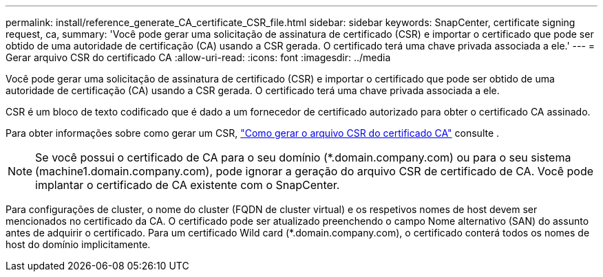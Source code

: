 ---
permalink: install/reference_generate_CA_certificate_CSR_file.html 
sidebar: sidebar 
keywords: SnapCenter, certificate signing request, ca, 
summary: 'Você pode gerar uma solicitação de assinatura de certificado (CSR) e importar o certificado que pode ser obtido de uma autoridade de certificação (CA) usando a CSR gerada. O certificado terá uma chave privada associada a ele.' 
---
= Gerar arquivo CSR do certificado CA
:allow-uri-read: 
:icons: font
:imagesdir: ../media


[role="lead"]
Você pode gerar uma solicitação de assinatura de certificado (CSR) e importar o certificado que pode ser obtido de uma autoridade de certificação (CA) usando a CSR gerada. O certificado terá uma chave privada associada a ele.

CSR é um bloco de texto codificado que é dado a um fornecedor de certificado autorizado para obter o certificado CA assinado.

Para obter informações sobre como gerar um CSR, https://kb.netapp.com/Advice_and_Troubleshooting/Data_Protection_and_Security/SnapCenter/How_to_generate_CA_Certificate_CSR_file["Como gerar o arquivo CSR do certificado CA"^] consulte .


NOTE: Se você possui o certificado de CA para o seu domínio (*.domain.company.com) ou para o seu sistema (machine1.domain.company.com), pode ignorar a geração do arquivo CSR de certificado de CA. Você pode implantar o certificado de CA existente com o SnapCenter.

Para configurações de cluster, o nome do cluster (FQDN de cluster virtual) e os respetivos nomes de host devem ser mencionados no certificado da CA. O certificado pode ser atualizado preenchendo o campo Nome alternativo (SAN) do assunto antes de adquirir o certificado. Para um certificado Wild card (*.domain.company.com), o certificado conterá todos os nomes de host do domínio implicitamente.
